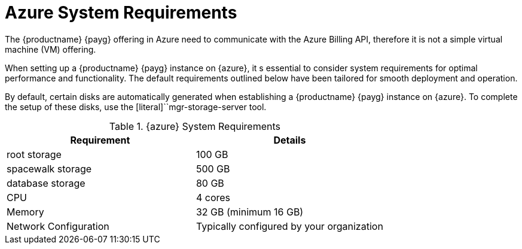 = Azure System Requirements
ifeval::[{uyuni-content} == true]
:noindex:
endif::[]

The {productname} {payg} offering in Azure need to communicate with the Azure Billing API, therefore it is not a simple virtual machine (VM) offering.

When setting up a {productname} {payg} instance on {azure}, it s essential to consider system requirements for optimal performance and functionality. 
The default requirements outlined below have been tailored for smooth deployment and operation.

By default, certain disks are automatically generated when establishing a {productname} {payg} instance on {azure}. 
To complete the setup of these disks, use the [literal]``mgr-storage-server tool.

.{azure} System Requirements
[cols="1,1"]
|===
| Requirement | Details

| root storage
| 100 GB

| spacewalk storage
| 500 GB

| database storage
| 80 GB

| CPU
| 4 cores

| Memory
| 32 GB (minimum 16 GB)

| Network Configuration
| Typically configured by your organization

|===
